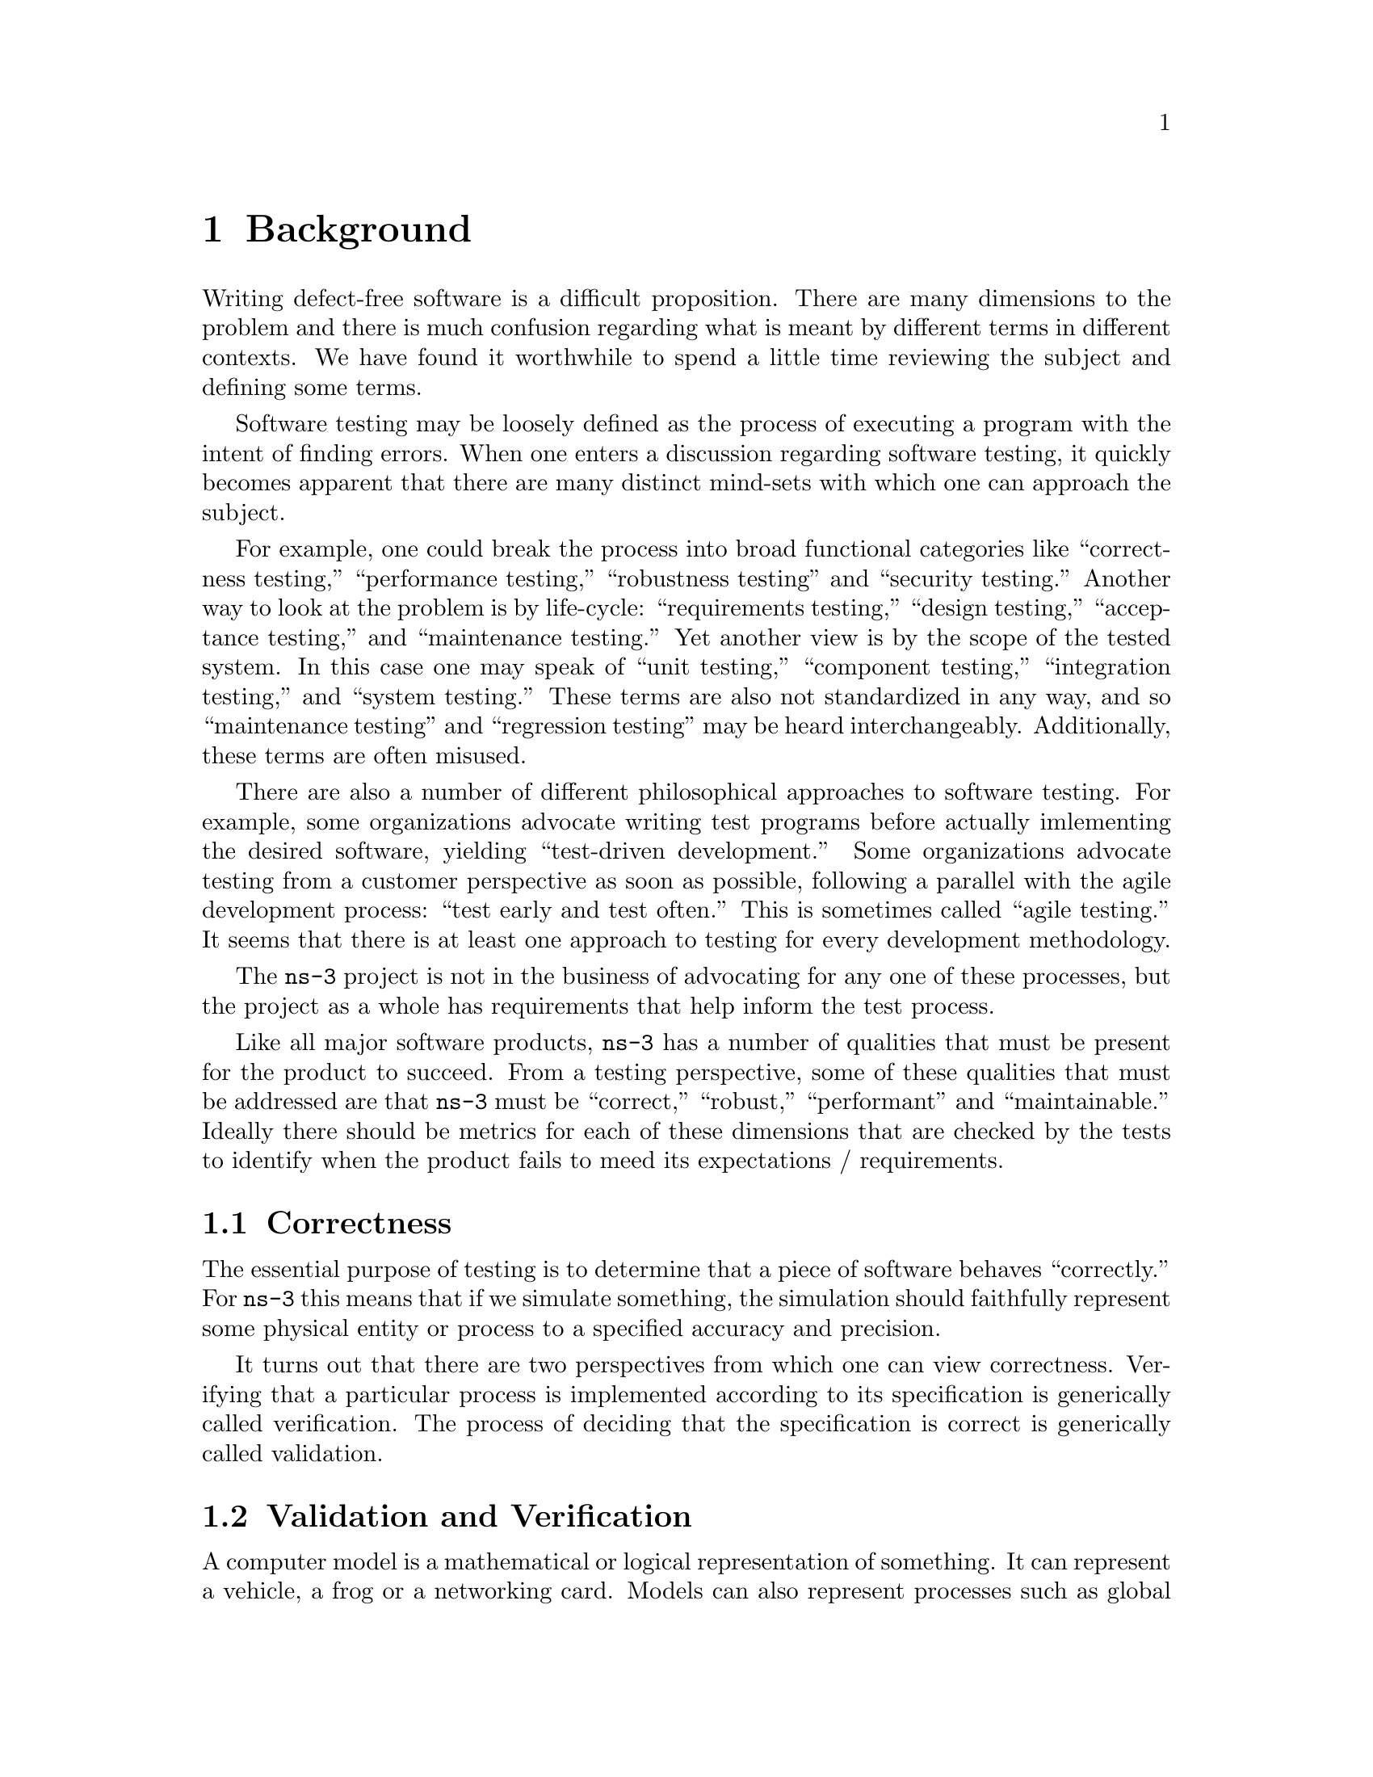 @c ========================================================================
@c Background
@c ========================================================================

@node Background
@chapter Background

Writing defect-free software is a difficult proposition.  There are many
dimensions to the problem and there is much confusion regarding what is 
meant by different terms in different contexts.  We have found it worthwhile
to spend a little time reviewing the subject and defining some terms.

Software testing may be loosely defined as the process of executing a program
with the intent of finding errors.  When one enters a discussion regarding 
software testing, it quickly becomes apparent that there are many distinct 
mind-sets with which one can approach the subject.

For example, one could break the process into broad functional categories 
like ``correctness testing,'' ``performance testing,'' ``robustness testing''
and ``security testing.''  Another way to look at the problem is by life-cycle:
``requirements testing,'' ``design testing,'' ``acceptance testing,'' and 
``maintenance testing.''  Yet another view is by the scope of the tested system.
In this case one may speak of ``unit testing,'' ``component testing,'' 
``integration testing,'' and ``system testing.''  These terms are also not
standardized in any way, and so ``maintenance testing'' and ``regression
testing'' may be heard interchangeably.  Additionally, these terms are often
misused.

There are also a number of different philosophical approaches to software 
testing.  For example, some organizations advocate writing test programs
before actually imlementing the desired software, yielding ``test-driven 
development.''  Some organizations advocate testing from a customer perspective
as soon as possible, following a parallel with the agile development process:
``test early and test often.''  This is sometimes called ``agile testing.''  It
seems that there is at least one approach to testing for every development 
methodology.

The @command{ns-3} project is not in the business of advocating for any one of
these processes, but the project as a whole has requirements that help inform
the test process.

Like all major software products, @command{ns-3} has a number of qualities that
must be present for the product to succeed.  From a testing perspective, some
of these qualities that must be addressed are that @command{ns-3} must be 
``correct,'' ``robust,''  ``performant'' and ``maintainable.''  Ideally there
should be metrics for each of these dimensions that are checked by the tests
to identify when the product fails to meed its expectations / requirements.

@node Correctness
@section Correctness

The essential purpose of testing is to determine that a piece of software 
behaves ``correctly.''  For @command{ns-3} this means that if we simulate 
something, the simulation should faithfully represent some physical entity or 
process to a specified accuracy and precision.

It turns out that there are two perspectives from which one can view 
correctness.  Verifying that a particular process is implemented according 
to its specification is generically called verification.  The process of 
deciding that the specification is correct is generically called validation.

@node ValidationAndVerification
@section Validation and Verification

A computer model is a mathematical or logical representation of something. It 
can represent a vehicle, a frog or a networking card.  Models can also represent
processes such as global warming, freeway traffic flow or a specification of a 
networking protocol.  Models can be completely faithful representations of a 
logical process specification, but they necessarily can never completely 
simulate a physical object or process.  In most cases, a number of 
simplifications are made to the model to make simulation computationally 
tractable. 

Every model has a @emph{target system} that it is attempting to simulate.  The 
first step in creating a simulation model is to identify this target system and
the level of detail and accuracy that the simulation is desired to reproduce. 
In the case of a logical process, the target system may be identified as ``TCP 
as defined by RFC 793.''  In this case, it will probably be desirable to create
a model that completely and faithfully reproduces RFC 793.  In the case of a 
physical process this will not be possible. If, for example, you would like to 
simulate a wireless networking card, you may determine that you need,  ``an 
accurate MAC-level implementation of the 802.11 specification and [...] a 
not-so-slow PHY-level model of the 802.11a specification.'' 

Once this is done, one can develop an abstract model of the target system.  This
is typically an exercise in managing the tradeoffs between complexity, resource
requiremens and accuracy.  The process of developing an abstract model has been
called @emph{model qualification} in the literature.  In the case of a TCP 
protocol, this process results in a design for a collection of objects, 
interactions and behaviors that will fully implement RFC 793 in @command{ns-3}.
In the case of the wireless card, this process results in a number of tradeoffs
to allow the physical layer to be simulated and the design of a network device 
and channel for ns-3, along with the desired objects, interactions and behaviors. 

This abstract model is then developed into an @command{ns-3} model that 
implements the abstract model as a computer program.  The process of getting the
implementation to agree with the abstract model is called @emph{model 
verification} in the literature. 

The process so far is open loop. What remains is to make a determination that a
given ns-3 model has some connection to some reality -- that a model is an 
accurate representation of a real system, whether a logical process or a physical
entity. 

If one is going to use a simulation model to try and predict how some real 
system is going to behave, there must be some reason to believe your results -- 
i.e., can one trust that an inference made from the model translates into a 
correct prediction for the real system.  The process of getting the ns-3 model
behavior to agree with the desired target system behavior as defined by the model
qualification process is called @emph{model validation} in the literature. In the
case of a TCP implementation, you may want to compare the behavior of your ns-3 
TCP model to some reference implementation in order to validate your model.  In 
the case of a wireless physical layer simulation, you may want to compare the 
behavior of your model to that of real hardware in a controlled setting,

The @command{ns-3} testing environment provides tools to allow for both model
validation and testing, and encourages the publication of validation results.

@node Robustness
@section Robustness

Robustness is the quality of being able to withstand stresses, or changes in 
environments, inputs or calculations, etc.  A system or design is ``robust''
if it can deal with such changes with minimal loss of functionality.

This kind of testing is usually done with a particular focus.  For example, the 
system as a whole can be run on many different system configurations to 
demonstrate that it can perform correctly in a large number of environments.

The system can be also be stressed by operating close to or beyond capacity by 
generating or simulating resource exhaustion of various kinds.  This genre of
testing is called ``stress testing.''

The system and its components may be exposed to so-called ``clean tests'' that
demostrate a positive result -- that is that the system operates correctly in 
response to a large variation of expected configurations.  

The system and its components may also be exposed to ``dirty tests'' which 
provide inputs outside the expected range.  For example, if a module expects a 
zero-terminated string representation of an integer, a dirty test might provide
an unterminated string of random characters to verify that the system does not
crash as a result of this unexpected input.  Unfortunately, detecting such 
``dirty'' input and taking preventive measures to ensure the system does not
fail catasrophically can require a huge amount of development overhead.  In
order to reduce development time, a decision was taken early on in the project
to minimize the amount of parameter validation and error handling in the 
@command{ns-3} codebase.  For this reason, we do not spend much time on dirty
testing -- it would just uncover the results of the design decision we know
we took.

We do want to deonstrate that @command{ns-3} software does work across some set
of conditions.  We borrow a couple of definitions to narrow this down a bit.  
The @emph{domain of applicability} is a set of prescribed conditions for which
the model has been tested, compared against reality to the extent possible, and 
judged  suitable for use.  The @emph{range of accuracy} is an agreement between 
the computerized model and reality within a domain of applicability. 

The @command{ns-3} testing environment provides tools to allow for setting up 
and running test environments over multiple systems (buildbot) and provides 
classes to encourage clean tests to verify the operation of the system over the
expected ``domain of applicability'' and ``range of accuraccy.''

@node Performant
@section Performant

Okay, ``performant'' isn't a real English word.  It is, however, a very concise 
neologism that is quite often used to describe what we want @command{ns-3} to 
be: powerful and fast enough to get the job done.

This is really about the broad subject of software performance testing.  One of
the key things that is done is to compare two systems to find which performs 
better (cf benchmarks).  This is used to demonstrate that, for example, 
@code{ns-3} can perform a basic kind of simulation at least as fast as a 
competing product, or can be used to identify parts of the system that perform
badly.

In the @code{ns-3} test framework, we provide support for timing various kinds
of tests.

@node Maintainability
@section Maintainability

A software product must be maintainable.  This is, again, a very broad 
statement, but a testing framework can help with the task.  Once a model has
been developed, validated and verified, we can repeatedly execute the suite
of tests for the entire system to ensure that it remains valid and verified
over its lifetime.

When a feature stops functioning as intended after some kind of change to the
system is integrated, it is called generically a regression.  Originally the 
term regression referred to a change that caused a previously fixed bug to
reappear, but the term has evolved to describe any kind of change that breaks
existing functionality.  There are many kinds of regressions that may occur
in practice.

A @emph{local regression} is one in which a change affects the changed component
directy.  For example, if a component is modified to allocate and free memory
but stale pointers are used, the component itself fails.

A @emph{remote regression} is one in which a change to one component breaks
functionality in another component.  This reflects violation of an implied but
possibly unrecognized contract between components.

An @emph{unmasked regression} is one that creates a situation where a previously
existing bug that had no affect is suddenly exposed in the system.  This may
be as simple as exercising a code path for the first time.

A @emph{performance regression} is one that causes the performance requirements
of the system to be violated.  For example, doing some work in a low level 
function that may be repeated large numbers of times may suddenly render the
system unusable from certain perspectives.

The @command{ns-3} testing framework provides tools for automating the process
used to validate and verify the code in nightly test suites to help quickly
identify possible regressions.
